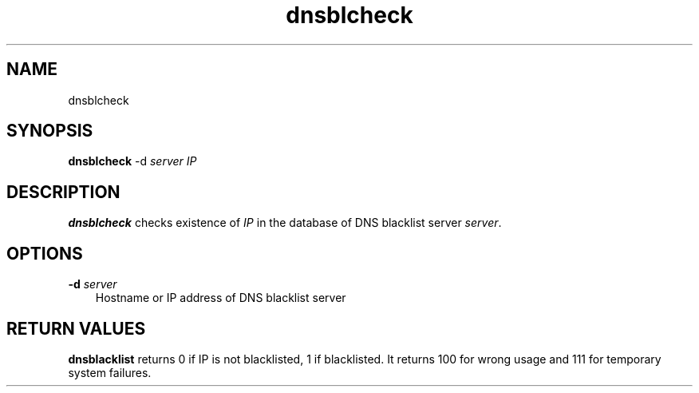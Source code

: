 .TH dnsblcheck 1
.SH NAME
dnsblcheck
.SH SYNOPSIS
\fBdnsblcheck\fR -d \fIserver\fR \fIIP\fR
.SH DESCRIPTION
\fBdnsblcheck\fR checks existence of \fIIP\fR in the database of DNS
blacklist server \fIserver\fR.

.SH OPTIONS
.PP
.TP 3
\fB\-d\fR \fIserver\fR
Hostname or IP address of DNS blacklist server

.SH RETURN VALUES
\fBdnsblacklist\fR returns 0 if IP is not blacklisted, 1 if blacklisted. It
returns 100 for wrong usage and 111 for temporary system failures.
